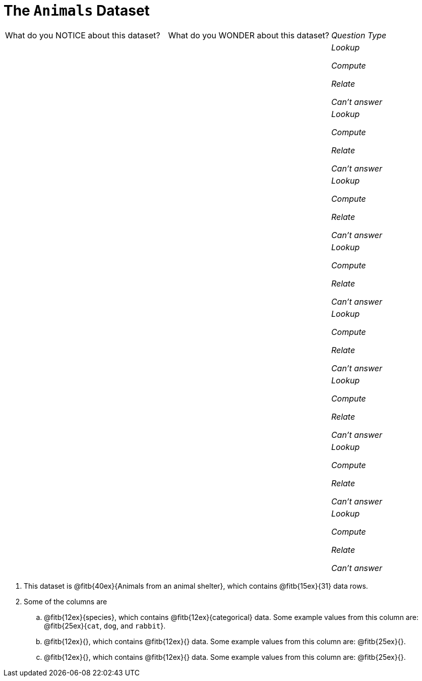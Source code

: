 = The `Animals` Dataset

[cols="2a,2a,1a",stripes="none"]
|===

| What do you NOTICE about this dataset?
| What do you WONDER about this dataset?
| _Question Type_

|
|
|
_Lookup_

_Compute_

_Relate_

_Can't answer_

|
|
|
_Lookup_

_Compute_

_Relate_

_Can't answer_

|
|
|
_Lookup_

_Compute_

_Relate_

_Can't answer_

|
|
|
_Lookup_

_Compute_

_Relate_

_Can't answer_

|
|
|
_Lookup_

_Compute_

_Relate_

_Can't answer_

|
|
|
_Lookup_

_Compute_

_Relate_

_Can't answer_

|
|
|
_Lookup_

_Compute_

_Relate_

_Can't answer_

|
|
|
_Lookup_

_Compute_

_Relate_

_Can't answer_

|===

. This dataset is @fitb{40ex}{Animals from an animal shelter}, which
   contains @fitb{15ex}{31} data rows.

.  Some of the columns are

.. @fitb{12ex}{species}, which contains
@fitb{12ex}{categorical} data. Some example
values from this column are: @fitb{25ex}{`cat`, `dog`, and
`rabbit`}.

.. @fitb{12ex}{}, which
contains @fitb{12ex}{}
data. Some example values from this column are:
@fitb{25ex}{}.

.. @fitb{12ex}{}, which
contains @fitb{12ex}{}
data. Some example values from this column are:
@fitb{25ex}{}.
